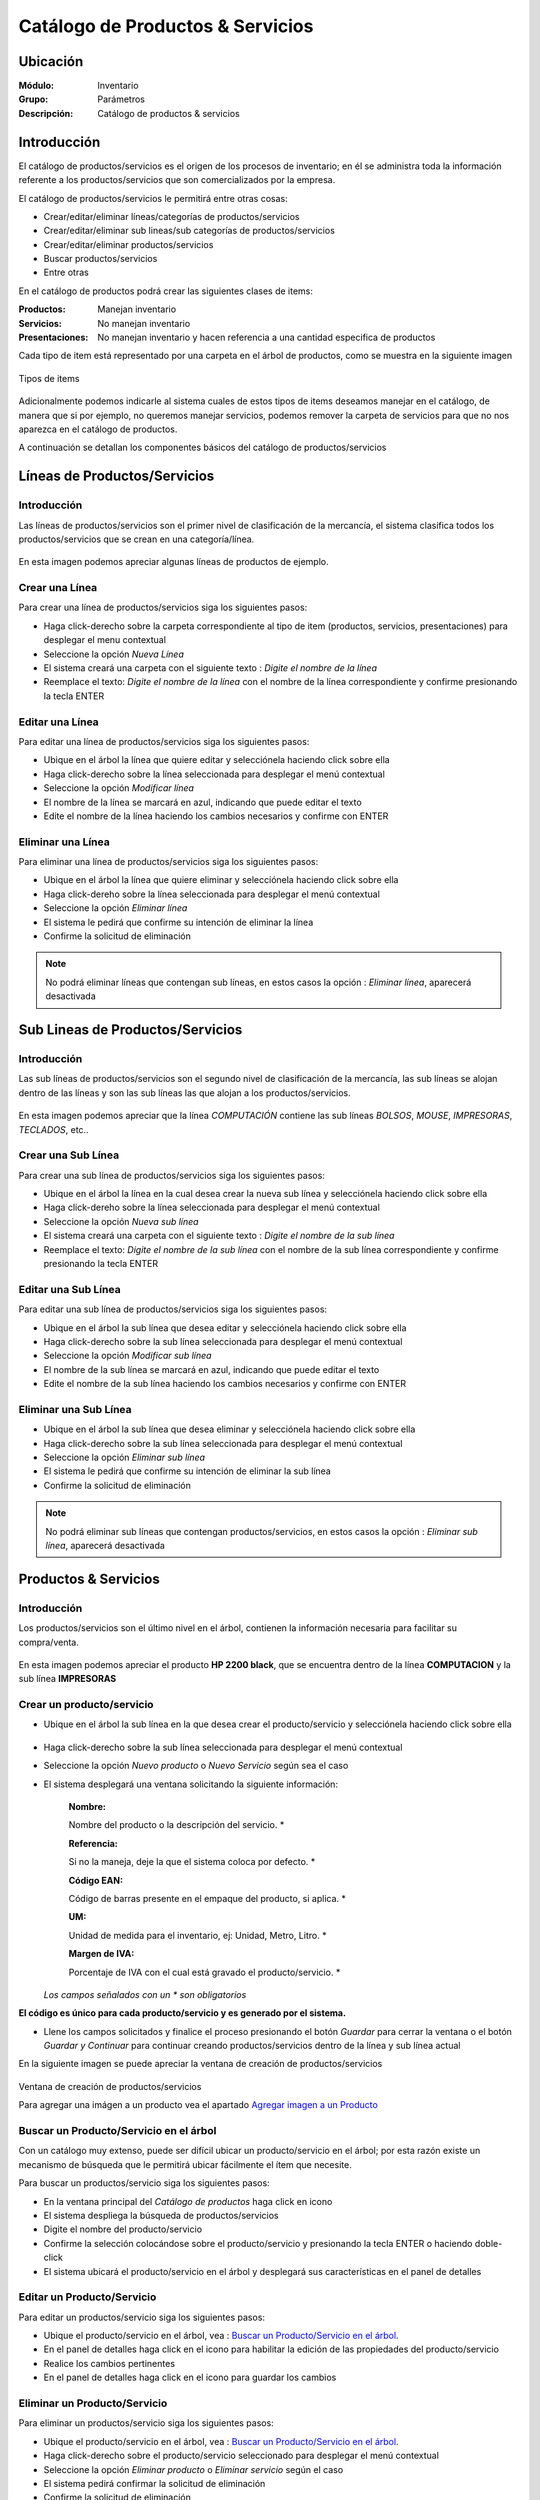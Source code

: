 =================================
Catálogo de Productos & Servicios
=================================

Ubicación
=========

:Módulo:
 Inventario

:Grupo:
 Parámetros

:Descripción:
 Catálogo de productos & servicios

Introducción
============

El catálogo de productos/servicios es el origen de los procesos de inventario; en él se administra toda la información referente a los productos/servicios que son comercializados por la empresa.

El catálogo de productos/servicios le permitirá entre otras cosas:

- Crear/editar/eliminar líneas/categorías de productos/servicios
- Crear/editar/eliminar sub lineas/sub categorías de productos/servicios
- Crear/editar/eliminar productos/servicios
- Buscar productos/servicios
- Entre otras

En el catálogo de productos podrá crear las siguientes clases de items:

:Productos:
  Manejan inventario

:Servicios:
  No manejan inventario

:Presentaciones:
  No manejan inventario y hacen referencia a una cantidad especifica de productos

Cada tipo de item está representado por una carpeta en el árbol de productos, como se muestra en la siguiente imagen

.. figure:: \inventario\generalidades\images\1.png
   :align: center

   Tipos de items

Adicionalmente podemos indicarle al sistema cuales de estos tipos de items deseamos manejar en el catálogo, de manera que si por ejemplo, no queremos manejar servicios, podemos remover la carpeta de servicios para que no nos aparezca en el catálogo de productos.

A continuación se detallan los componentes básicos del catálogo de productos/servicios

Líneas de Productos/Servicios
=============================

Introducción
------------

Las líneas de productos/servicios son el primer nivel de clasificación de la mercancía, el sistema clasifica todos los productos/servicios que se crean en una categoría/línea.

.. figure:: \inventario\generalidades\images\2.png
   :align: center

   En esta imagen podemos apreciar algunas líneas de productos de ejemplo.

Crear una Línea
---------------

Para crear una línea de productos/servicios siga los siguientes pasos:

- Haga click-derecho sobre la carpeta correspondiente al tipo de item (productos, servicios, presentaciones) para desplegar el menu contextual
- Seleccione la opción |wznew.bmp| *Nueva Línea*
- El sistema creará una carpeta con el siguiente texto : *Digite el nombre de la línea*
- Reemplace el texto: *Digite el nombre de la línea* con el nombre de la línea correspondiente y confirme presionando la tecla ENTER

Editar una Línea
-------------------

Para editar una línea de productos/servicios siga los siguientes pasos:

- Ubique en el árbol la línea que quiere editar y selecciónela haciendo click sobre ella
- Haga click-derecho sobre la línea seleccionada para desplegar el menú contextual
- Seleccione la opción |wzedit.bmp| *Modificar línea*
- El nombre de la línea se marcará en azul, indicando que puede editar el texto
- Edite el nombre de la línea haciendo los cambios necesarios y confirme con ENTER

Eliminar una Línea
---------------------

Para eliminar una línea de productos/servicios siga los siguientes pasos:

- Ubique en el árbol la línea que quiere eliminar y selecciónela haciendo click sobre ella
- Haga click-dereho sobre la línea seleccionada para desplegar el menú contextual
- Seleccione la opción |delete.bmp| *Eliminar línea*
- El sistema le pedirá que confirme su intención de eliminar la línea
- Confirme la solicitud de eliminación

.. NOTE::
   No podrá eliminar líneas que contengan sub líneas, en estos casos la opción : *Eliminar línea*, aparecerá desactivada

Sub Lineas de Productos/Servicios
=================================

Introducción
------------

Las sub líneas de productos/servicios son el segundo nivel de clasificación de la mercancía, las sub líneas se alojan dentro de las líneas y son las sub líneas las que alojan a los productos/servicios.

.. figure:: \inventario\generalidades\images\3.png
   :align: center

   En esta imagen podemos apreciar que la línea *COMPUTACIÓN* contiene las sub líneas *BOLSOS*, *MOUSE*, *IMPRESORAS*, *TECLADOS*, etc..

Crear una Sub Línea
-------------------

Para crear una sub línea de productos/servicios siga los siguientes pasos:

- Ubique en el árbol la línea en la cual desea crear la nueva sub línea y selecciónela haciendo click sobre ella
- Haga click-dereho sobre la línea seleccionada para desplegar el menú contextual
- Seleccione la opción |wznew.bmp| *Nueva sub línea*
- El sistema creará una carpeta con el siguiente texto : *Digite el nombre de la sub línea*
- Reemplace el texto: *Digite el nombre de la sub línea* con el nombre de la sub línea correspondiente y confirme presionando la tecla ENTER

Editar una Sub Línea
--------------------

Para editar una sub línea de productos/servicios siga los siguientes pasos:

- Ubique en el árbol la sub línea que desea editar y selecciónela haciendo click sobre ella
- Haga click-derecho sobre la sub línea seleccionada para desplegar el menú contextual
- Seleccione la opción |wzedit.bmp| *Modificar sub línea*
- El nombre de la sub línea se marcará en azul, indicando que puede editar el texto
- Edite el nombre de la sub línea haciendo los cambios necesarios y confirme con ENTER

Eliminar una Sub Línea
----------------------

- Ubique en el árbol la sub línea que desea eliminar y selecciónela haciendo click sobre ella
- Haga click-derecho sobre la sub línea seleccionada para desplegar el menú contextual
- Seleccione la opción |delete.bmp| *Eliminar sub línea*
- El sistema le pedirá que confirme su intención de eliminar la sub línea
- Confirme la solicitud de eliminación

.. NOTE::
   No podrá eliminar sub líneas que contengan productos/servicios, en estos casos la opción : *Eliminar sub línea*, aparecerá desactivada

Productos & Servicios
=====================

Introducción
------------

Los productos/servicios son el último nivel en el árbol, contienen la información necesaria para facilitar su compra/venta.

.. figure:: \inventario\generalidades\images\4.png
   :align: center

   En esta imagen podemos apreciar el producto **HP 2200 black**, que se encuentra dentro de la línea **COMPUTACION** y la sub línea **IMPRESORAS**

Crear un producto/servicio
--------------------------

- Ubique en el árbol la sub línea en la que desea crear el producto/servicio y selecciónela haciendo click sobre ella

.. figure:: \inventario\generalidades\images\5.png
   :align: center

- Haga click-derecho sobre la sub línea seleccionada para desplegar el menú contextual
- Seleccione la opción |wznew.bmp| *Nuevo producto* o *Nuevo Servicio* según sea el caso
- El sistema desplegará una ventana solicitando la siguiente información:


   :Nombre:
   Nombre del producto o la descripción del servicio.                   *

   :Referencia: 
   Si no la maneja, deje la que el sistema coloca por defecto.          *

   :Código EAN:
   Código de barras presente en el empaque del producto, si aplica.     *

   :UM: 
   Unidad de medida para el inventario, ej: Unidad, Metro, Litro.       *

   :Margen de IVA: 
   Porcentaje de IVA con el cual está gravado el producto/servicio.     *


  *Los campos señalados con un * son obligatorios*

**El código es único para cada producto/servicio y es generado por el sistema.**


- Llene los campos solicitados y finalice el proceso presionando el botón *Guardar* para cerrar la ventana o el botón *Guardar y Continuar* para continuar creando productos/servicios dentro de la línea y sub línea actual

En la siguiente imagen se puede apreciar la ventana de creación de productos/servicios

.. figure:: \inventario\generalidades\images\6.png
   :align: center

   Ventana de creación de productos/servicios

   Para agregar una imágen a un producto vea el apartado `Agregar imagen a un Producto`_

Buscar un Producto/Servicio en el árbol
---------------------------------------

Con un catálogo muy extenso, puede ser difícil ubicar un producto/servicio en el árbol; por esta razón existe un mecanismo de búsqueda que le permitirá ubicar fácilmente el ítem que necesite.

Para buscar un productos/servicio siga los siguientes pasos:

- En la ventana principal del *Catálogo de productos* haga click en icono |buscar.bmp|
- El sistema despliega la búsqueda de productos/servicios
- Digite el nombre del producto/servicio
- Confirme la selección colocándose sobre el producto/servicio y presionando la tecla ENTER o haciendo doble-click
- El sistema ubicará el producto/servicio en el árbol y desplegará sus características en el panel de detalles

Editar un Producto/Servicio
---------------------------

Para editar un productos/servicio siga los siguientes pasos:

- Ubique el producto/servicio en el árbol, vea : `Buscar un Producto/Servicio en el árbol`_.
- En el panel de detalles haga click en el icono |wzedit.bmp| para habilitar la edición de las propiedades del producto/servicio
- Realice los cambios pertinentes
- En el panel de detalles haga click en el icono |save.bmp| para guardar los cambios

Eliminar un Producto/Servicio
-----------------------------

Para eliminar un productos/servicio siga los siguientes pasos:

- Ubique el producto/servicio en el árbol, vea : `Buscar un Producto/Servicio en el árbol`_.
- Haga click-derecho sobre el producto/servicio seleccionado para desplegar el menú contextual
- Seleccione la opción |delete.bmp| *Eliminar producto* o *Eliminar servicio* según el caso
- El sistema pedirá confirmar la solicitud de eliminación
- Confirme la solicitud de eliminación

.. NOTE::
   No podrá eliminar productos que presenten movimientos en el kardex o servicios que hayan sido facturados.

Agregar imagen a un Producto
----------------------------
Introducción
^^^^^^^^^^^^
Use las imágenes de los productos para identificarlos de mejor manera. Podrá agregar una sola imagen a cada artículo y quitarla cuando lo desee.

Pre-requisitos
^^^^^^^^^^^^^^

Para agregar la imagen a un Producto usted primero deberá:
    - Haber creado el producto anteriormente, vea `Crear un producto/servicio`_.
    
Para agregar imagen a un Producto
^^^^^^^^^^^^^^^^^^^^^^^^^^^^^^^^^
Para agregar una imagen a un producto siga los siguientes pasos:
  - Ubique el producto en el árbol, vea : `Buscar un Producto/Servicio en el árbol`_.
  - En el panel de detalles haga click en *habilitar edición* |wzedit.bmp| para habilitar la edición de las propiedades del producto.
  - Haga doble click en el cuadro designado para la imagen.
  - Aparecerá un cuadro de dialogo donde podrá ubicar el archivo de imagen que necesita para el producto, selecciónelo y haga click en 'Abrir'. Recomendable JPEG.
  - Vera la imagen adaptada al cuadro. Ahora puede guardar los cambios haciendo click en *guardar* |save.bmp|

.. figure:: \inventario\generalidades\images\7.png
  :align: center

 
Quitar imagen a un Producto
---------------------------

Pre-requisitos
^^^^^^^^^^^^^^

Para Quitar la imagen a un Producto usted primero deberá:
    - Haber creado el producto anteriormente, vea `Crear un producto/servicio`_.
    - Haber agregado una imagen al producto seleccionado.
    
Para quitar imagen a un Producto
^^^^^^^^^^^^^^^^^^^^^^^^^^^^^^^^

Para quitar la imagen a un producto existente siga los siguientes pasos:
  - Ubique el producto en el árbol vea : `Buscar un Producto/Servicio en el árbol`_.
  - En el panel de detalles haga click en *habilitar edición* |wzedit.bmp| para habilitar la edición de las propiedades del producto.
  - Haga click-derecho en el cuadro designado para la imagen.
  - Aparecerá un pequeño recuadro con el símbolo |delete.bmp| y con el texto 'Quitar Imagen', haga click en él.


Descontinuar un Producto/Servicio
=================================

Después de un tiempo considerable creando productos/servicios se encontrará con la necesidad de eliminar algunos que ya no se vayan a seguir utilizando, sin embargo el sistema no permitirá eliminar productos/servicios que hayan tenido algún tipo de movimiento debido a que esta información es necesaria a nivel estadístico; por esta razón existe la posibilidad de **descontinuar** productos; al descontinuar un producto este desaparece de todas las operaciones de inventario, por ejemplo : entradas, salidas, traslados y únicamente es visible en las estadísticas de las operaciones registradas previas a su discontinuación.

.. figure:: \inventario\generalidades\images\8.png
  :align: center

Para descontinuar un producto/servicio siga los siguientes pasos:

- Ubique el producto/servicio en el árbol, vea : `Buscar un Producto/Servicio en el árbol`_.
- Haga click-dereho sobre el producto/servicio seleccionado para desplegar el menú contextual
- Seleccione la opción |descartar.bmp| *Descontinuar <<producto/servicio>>*
- El sistema pedirá confirmar la solicitud de descontinuar el producto/servicio
- Confirme la solicitud de discontinuación

.. NOTE::
   No podrá descontinuar productos que presenten existencias en el inventario

Reactivar Producto/Servicio
----------------------------

El proceso de reactivación es inverso al proceso de discontinuación, consiste volver a activar productos que se encuentren descontinuados para permitir nuevamente su uso.

Para reactivar productos/servicios siga los siguientes pasos:

- En la ventana principal del *Catálogo de productos* haga click en icono |btn_ok.bmp|
- El sistema abrirá una ventana donde se listan los productos descontinuados
- La ventana posee una casilla de búsqueda que le permitirá ubicar facilmente el producto que requiera
- Para reactivar el producto/servicio ubíquelo en el listado y seleccione la casilla de verificación que se encuentra en la última columna
- Una vez seleccionados los productos que desea reactivar, presione el botón |refresh.bmp| *Reactivar*

Re-Clasificar (Cambiar de línea) Producto/Servicio
==================================================

La correcta clasificación de los productos/servicios en líneas y sub líneas, es muy importante porque nos permite:

- Ubicar fácilmente y de manera lógica los productos/servicios en el árbol
- Obtener estadísticas de ventas e inventarios por medio de esta clasificación
- Establecer la interface contable de los productos/servicios por medio en esta clasificación

Durante el proceso de creación de productos/servicios, será necesario *mover* productos/servicios de una línea *X* a una línea *Y*, o incluso, a una sub línea diferente a la actual; Esta es la función de la re-clasificación de productos/servicios.

La re-clasificación le permitirá estructurar el catálogo de productos/servicios de la manera que considere mas provechosa para la empresa

Para re-clasificar productos/servicios siga los siguientes pasos:

  - Ejecute la opción *Catálogo de productos y servicios*
  - Haga click en *Re-clasificar productos en categorías y sub-categorías* |library_listview.png| en la cabecera de la ventana.

  .. figure:: \inventario\generalidades\images\9.png
    :align: center

  - Se desplegará una nueva ventana. En la lista *tipo de referencia* elija si es un producto, un servicio o un combo/presentación.
  - Del lado izquierdo:
     - En la lista *Origen de productos* escoja la línea en la cual está el producto actualmente.
     - En la lista *Seleccione la sub-línea origen* escoja la sub-línea en la cual están los productos actualmente. Aparecerán los productos en la lista de la izquierda.
  - Del lado derecho:
     - En la lista *Destino de productos* escoja la línea a la cual serán transferidos los productos.
     - En la lista *Seleccione la sub-línea destino* escoja la sub-línea línea línea a la cual serán transferidos los productos.
  - Para reubicar uno o varios productos, márquelos en la lista de la izquierda y haga click en el botón de la parte inferior *Mover productos seleccionados*. Aparecerán en la lista de la derecha.

  .. figure:: \inventario\generalidades\images\10.png
    :align: center

  - Si ya no desea mover uno o varios de los productos, y ya ejecutó el paso anterior, puede marcarlos en la lista de la derecha y presionar *quitar productos seleccionados*
  - Cuando esté conforme con las ubicaciones presione |save.bmp| para guardar todos los cambios.

Permitir fraccionar un producto
-------------------------------

*Permitir Fracción*  es una opción útil para aquellas tiendas que manejen productos en cantidades con decimales. Por ejemplo una venta de verduras, frutas, cemento, arena, detergentes líquidos, etc. Estos productos se comercializan por unidades, kilos y litros expresados en números racionales. 

  .. Note:

  **Ejemplo** Una ferretería puede vender un Kilo y medio de cemento ( 1½Kg)

Para activar *Permitir Fracción*  habilite la edición del producto, vea `Editar un Producto/Servicio`_, y dirijase a la pestaña *Otros*, allí marque la opción 'Permitir fracción'. Una vez seguidos estos pasos podrá ingresar cantidades racionales en el proceso de venta de un producto. Recuerde que la unidad del producto (Kg, L, grs, UND) fue seleccionada en las características principales en el momento de su creación.

  .. figure:: \inventario\generalidades\images\11.png
    :align: center


Acerca de los Servicios
=======================

Los *Servicios* forman parte del producto no tangible de su empresa: asesorías, consultas, trabajos intelectuales, diseños, balances, etc... y tienen ciertas características en las que se diferencian de un producto. 

  - Un Servicio no forma parte del inventario, no tiene Stock y no se puede acabar. Si no prestará más un servicio, entonces puede descontinuarlo. 

  - Puede agregar *Información extendida* a un servicio para poder agregar información detllada en la factura. Para activarla habilite la edición del servicio, vea `Editar un Producto/Servicio`_, y dirijase a la pestaña *Otros*, allí marque la opción 'Registrar información extendida'.

    .. figure:: \inventario\generalidades\images\12.png
     :align: center 

  Pueda Usar la *Información extendida* en el momento de incluir el servicio en la factura de venta. Verá algo como:

    .. figure:: \inventario\generalidades\images\13.png
      :align: center

----------

    .. figure:: \inventario\generalidades\images\14.png
      :align: center

      En este campo puede introducir una descripción detallada del servicio que prestó.

  .. Note:
  **Ejemplo:** Incluya el servicio 'Reparación Impresoras' y en información detallada puede colocar 'HP 2200'




Familias de Productos
=====================

Introducción
------------

Usted podrá crear familias de productos para agrupar artículos que tengan las mismas especificaciones generales y varíen en algunos detalles no relevantes para su inventario como color, sabor, esencia, etc... Son útiles cuando varios de los artículos en su centro de costo posean características muy similares y usted no necesite diferenciarlos con referencias distintas.

Pre-requisitos 
--------------

  Para agregar un producto a una familia, primero deberá:
    - Crear un producto, vea `Crear un producto/servicio`_: Este producto deberá tener especificaciones generales y sin ingresar un código de barra.
    
       **Ejemplo 1**
        
       Si desea crear una familia de bolsos para Laptop cuyos colores comprenden: rojo, amarillo, verde, etc... entonces primero deberá crear un producto llamado 'BOLSO LAPTOP 14"' y agregar en él solo las especificaciones que coincidan con todos los miembros de la familia, como por ejemplo en este caso: el tamaño y la cantidad de bolsillos.
        
Para agregar productos a una familia
------------------------------------

Para agregar diferentes productos a una misma familia siga estos pasos:
  - Ubique el producto/servicio en el árbol, Vea : `Buscar un Producto/Servicio en el árbol`_.
  - En el panel de detalles haga click en el icono |wzedit.bmp| para habilitar la edición de las propiedades del producto.
  - Pulse el botón *contabilidad* y aparecerá una ventana flotante.

    .. figure:: \inventario\generalidades\images\15.png
        :align: center

  - En las pestañas, haga click en *familia*, aquí podrá agregar seguidamente todos los productos que pertenezcan a la misma familia.
    
   .. Note::
    
    Cada producto de características específicas, aunque pertenezca a la misma familia, tiene un código de barras diferente. 
    
  - Ingrese en *Cód. Barra* el código de barra del producto específico que agregará a la familia.
  - En el siguiente cuadro de texto indique la característica específica que lo hace diferente al resto de la familia (color, esencia, sabor, etc...)
  
        **Ejemplo 1.1**
      
        Según el Ejemplo 1, quedaría de la siguiente forma
        Cód. barra |########| Variante |ROJO|
  
  - Presione Enter, y vea como es agregado a la lista.
  - A continuación puede seguir agregando productos a la familia o guardar los cambios en el Icono |save.bmp| Guardar.
  
    .. figure:: \inventario\generalidades\images\16.png
        :align: center


Combos
======

Introducción
------------

Usted podrá agrupar sus productos en un *Combo* para facilitar la venta. De esta manera usted podrá ofrecer promociones a sus clientes y además agilizar la creación de las facturas. 

    .. Note:
    **Ejemplo 1:**
    Un *combo* puede referirse a la salida de inventario de un dispositivo móvil, una tarjeta de memoria SD y un forro de cuero, seleccionando el combo 'Promoción Celular' en su lista de productos al momento de hacer la factura.

Cuando un *Combo* es vendido, se hace automáticamente la salida del inventario de cada uno de los productos incluídos en él. El *Combo* no tiene existencia en el inventario, por lo tanto no podrá hacer entradas de él, ni tampoco verlo en los reportes de existencias o salidas en el inventario, ya que no es un producto sino una referencia para agilizar la venta de varios artículos a la vez.

  .. Note:
  **Ejemplo 1.1:**
  Al salir una 'Promoción Celular' por una venta, puede verificar en la factura que aparece el nombre del *Combo* =' Promoción Celular', mientras que en el inventario que la salida será la de un dispositivo móvil, una tarjeta de memoria SD y un forro de cuero.

Pre-requisitos
--------------

- Deberá haber creado los productos que van incluídos en el combo. Vea, `Crear un producto/servicio`_.
- Tener al menos una Linea y una Sub-Linea en la rama del arbol de productos bajo el apartado Combos y Presentaciones.

    .. figure:: \inventario\generalidades\images\166.png
        :align: center

Crear un Combo
--------------

- Ubique en el árbol la sub línea en la que desea crear el *Combo* y selecciónela haciendo click sobre ella.
- Haga click-derecho sobre la sub línea seleccionada para desplegar el menú contextual.
- Seleccione la opción |wznew.bmp| *Nuevo Combo/presentación*.

      .. figure:: \inventario\generalidades\images\17.png
        :align: center


- El sistema desplegará una ventana solicitando la siguiente información:

   :Nombre:
   Nombre del Combo.                   *

   :Referencia: 
   Si no la maneja, deje la que el sistema coloca por defecto.          *

   :Código EAN:
   Código de barras presente en el empaque del producto, si aplica.     

   :UM: 
   Unidad de medida para el inventario, ej: Unidad, Metro, Litro.       *

   :Margen de IVA: 
   Porcentaje de IVA con el cual está gravado el *Combo*.     *

 *Los campos señalados con un * son obligatorios*

**El código es único para cada *Combo* y es generado por el sistema.**

- Llene los campos solicitados y finalice el proceso presionando el botón *Guardar* |save.bmp| para cerrar la ventana o el botón *Guardar y Continuar* para continuar creando *Combos* dentro de la línea y sub línea actual.

Agregar productos al Combo
--------------------------

Pre-requisitos
^^^^^^^^^^^^^^

- Deberá haber creado un *Combo* anteriormente.
- Deberá haber creado un producto al menos para agregar al combo. Vea, `Crear un producto/servicio`_ 


Para agregar productos al Combo
^^^^^^^^^^^^^^^^^^^^^^^^^^^^^^^

- Ubique el *Combo* en el árbol, vea : `Buscar un Producto/Servicio en el árbol`_..
- Haga click-dereho sobre el *Combo* seleccionado para desplegar el menú contextual.
- Haga click en la opción 'descargues automáticos' |wzedit.bmp|

      .. figure:: \inventario\generalidades\images\18.png
        :align: center

- Se desplegará una ventana donde podrá buscar los productos |buscar.bmp| y agregarlos al Combo digitando el código del producto o presinando Enter para buscarlos en la lista de productos.
- Al seleccionar el producto que dese agregar verá una información desplegada de la siguiente manera:

  +------------+---------------------+--------+---------------+----------+----------+
  | referencia | nombre del producto | código | código rápido | cantidad ||plus.bmp||
  +------------+---------------------+--------+---------------+----------+----------+

- Inserte la cantidad del producto seleccionado que irá en el combo. 
- Presione Enter o haga click en el ícono |plus.bmp|
- Una vez satisfecho con todos los productos agregados al combo, guarde los cambios haciendo click en |save.bmp|.

  .. Note:
    Si desea eliminar un producto que acaba de agregar al combo o que ya estaba agregado, puede en esta misma lista, situar el cursor en el código de la linea del producto y presionar la tecla 'Supr'. 


.. figure:: \inventario\generalidades\images\19.png
    :align: center

Presentaciones
==============

Introducción
------------
Las presentaciones son una manera de agrupar productos que se venden o adquieren en cantidades fijas mayores a una unidad. Usted podrá dar salida o entrada a varias unidades del inventario al mismo tiempo seleccionando una presentación cuando quiera hacer una venta o, una compra a proveedor.

    .. Note:
    Ejemplo 2:
    Cree una 'unidad de cable Ethernet' para luego crear presentaciones de varias cantidades. Puede agrupar las 'unidades de cable Ethernet ' en una presentación de 50m, de 100m, etc.

Cuando una *Presentacion* es vendida, se hace automáticamente la salida del inventario de la cantidad del producto establecida en su creación. La *Presentación* no tiene existencia en el inventario, por lo tanto no podrá verlo en los reportes de existencias o salidas en el inventario, ya que no es un producto sino una referencia para agilizar la venta de varias unidades de un mismo artículo a la vez.

  .. Note:
  Ejemplo 2.1
  Cuando a través de una venta de salida a una 'cable Ethernet 50m', entonces podrá ver en la factura reflejado el nombre de la *Presentación* = 'cable Ethernet 50m' y la cantidad, mientras que si verífica en el inventario, verá que la salida fue de 50 'unidades de cable Ethernet' a la vez.

  
Pre-requisitos
--------------

- Deberá haber creado un producto principal en unidad, que luego agrupará en la *Presentación*, Ejemplo: cable Ethernet. Vea, `Crear un producto/servicio`_.
- Tener al menos una Linea y una Sub-Linea en la rama del arbol de productos bajo el apartado *Combos y Presentaciones*.

Crear una Presentación
----------------------

- Ubique en el árbol la sub línea en la que desea crear La *Presentación* y selecciónela haciendo click sobre ella.
- Haga click-derecho sobre la sub línea seleccionada para desplegar el menú contextual.

    .. figure:: \inventario\generalidades\images\20.png
       :align: center

- Seleccione la opción |wznew.bmp| *Nuevo Combo/presentación*.
- El sistema desplegará una ventana solicitando la siguiente información:

   :Nombre:
   Nombre de la presentación.                   *

   :Referencia: 
   Si no la maneja, deje la que el sistema coloca por defecto.          *

   :Código EAN:
   Código de barras presente en el empaque del producto, si aplica.     

   :UM: 
   Unidad de medida para el inventario, ej: Unidad, Metro, Litro.       *

   :Margen de IVA: 
   Porcentaje de IVA con el cual está gravada la *Presentación*.     *

 *Los campos señalados con un * son obligatorios*

**El código es único para cada *Prensentación* y es generado por el sistema.**

- Llene los campos solicitados y finalice el proceso presionando el botón *Guardar* |save.bmp| para cerrar la ventana o el botón *Guardar y Continuar* para continuar creando *Presentaciones* dentro de la línea y sub línea actual.


Agregar productos a la Presentación
-----------------------------------

Pre-requisitos
^^^^^^^^^^^^^^

- Deberá haber creado una *Presentación* anteriormente.
- Deberá haber creado un producto al menos para agregar a la presentación. Vea, `Crear un producto/servicio`_ 


Para agregar productos a la presentación
^^^^^^^^^^^^^^^^^^^^^^^^^^^^^^^^^^^^^^^^

- Ubique la *Presentación* en el árbol, vea : `Buscar un Producto/Servicio en el árbol`_..
- Haga click-dereho sobre la *Presentacion* seleccionado para desplegar el menú contextual.
- Haga click en la opción 'descargues automáticos' |wzedit.bmp|
- Se desplegará una ventana donde podrá buscar los productos |buscar.bmp| y agregarlos a la presentación digitando el código del producto o presinando Enter para buscarlos en la lista de productos.

  .. figure:: \inventario\generalidades\images\21.png   
    :align: center

- Al seleccionar el producto que dese agregar verá una información desplegada de la siguiente manera:

  +------------+---------------------+--------+---------------+----------+----------+
  | referencia | nombre del producto | código | código rápido | cantidad ||plus.bmp||
  +------------+---------------------+--------+---------------+----------+----------+

- Inserte la cantidad del producto seleccionado que irá en la presentación. 

  -- Note:
  **Ejemplo 2.2**
  En la creación de la *Presentación* 'cable Ethernet 50m', seleccione el producto 'cable Ethernet' y en el campo cantidad digite '50'.

- Presione Enter o haga click en el ícono |plus.bmp|
- Una vez satisfecho con el producto agregados a la presentación y su cantidad, guarde los cambios haciendo click en |save.bmp|.

  .. Note:
    - Si desea eliminar un producto que acaba de agregar a la presentación que ya estaba agregado, puede en esta misma lista, situar el cursor en el código de la linea del producto y presionar la tecla 'Supr'.
    - Recuerde que la idea es que una presentación sea un aglomerado de unidades de un solo producto, por ejemplo: una docena de globos.




Actualización de Códigos EAN
============================

Esta interfaz le permite actualizar los códigos EAN (barras) de cualquier producto, de una manera más sencilla que la interfaz de edición de producto.

  - Ejecute la opción *Catálogo de productos y servicios*
  - En la cabecera de la ventana desplegada, haga click en el botón |codbar.bmp| *Actualización de códigos EAN*
  - Vera una nueva ventana como esta:

      .. figure:: \inventario\generalidades\images\22.png
        :align: center


  - El cursor se colocará en el primer cuadro de texto. Si sabe el código del producto digítelo o también oprima Enter y búsquelo en la lista de productos, haga click sobre él y presione Enter.
  - Una vez seleccionado el producto, se mostrará su nombre en el segundo campo de texto y el cursor se posará sobre el tercer campo de texto.
  - Ingrese el nuevo código EAN con el lector laser. Si el foco permanece en este campo presione Enter para confirmar y cambiar el código. Su lector puede estar configurado para confirmar el cambio automáticamente.
  - Vera la lista de productos a los que cambió el código en la grilla inferior a los campos de texto.

  
Impresión de código de barras
=============================

    Esta interfaz le permite acceder rápidamente e imprimir las etiquetas de código de barras de uno o más productos.

    `Impresión de etiquetas de código de barras <../standard/procesos/frm_imprimir_codbar.html>`_



--------------------------------------------

.. |pdf_logo.gif| image:: /_images/generales/pdf_logo.gif
.. |excel.bmp| image:: /_images/generales/excel.bmp
.. |codbar.png| image:: /_images/generales/codbar.png
.. |printer_q.bmp| image:: /_images/generales/printer_q.bmp
.. |calendaricon.gif| image:: /_images/generales/calendaricon.gif
.. |gear.bmp| image:: /_images/generales/gear.bmp
.. |openfolder.bmp| image:: /_images/generales/openfold.bmp
.. |library_listview.bmp| image:: /_images/generales/library_listview.png
.. |plus.bmp| image:: /_images/generales/plus.bmp
.. |wzedit.bmp| image:: /_images/generales/wzedit.bmp
.. |buscar.bmp| image:: /_images/generales/buscar.bmp
.. |delete.bmp| image:: /_images/generales/delete.bmp
.. |btn_ok.bmp| image:: /_images/generales/btn_ok.bmp
.. |refresh.bmp| image:: /_images/generales/refresh.bmp
.. |descartar.bmp| image:: /_images/generales/descartar.bmp
.. |save.bmp| image:: /_images/generales/save.bmp
.. |wznew.bmp| image:: /_images/generales/wznew.bmp